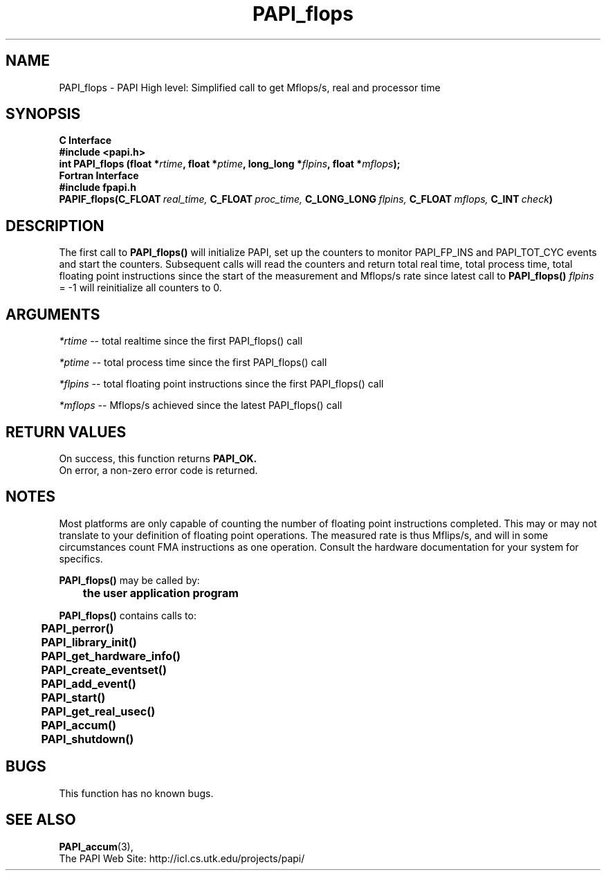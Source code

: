 .\" @(#)PAPI_flops    0.10 00/05/18 CHD; from S5
.TH PAPI_flops 3 "December, 2001" "PAPI Function Reference" "PAPI"
.SH NAME
PAPI_flops \- PAPI High level: Simplified call to get Mflops/s, real and processor time
.SH SYNOPSIS
.B C Interface
.nf
.B #include <papi.h>
.BI "int PAPI_flops (float *" rtime ", float *" ptime ", long_long *" flpins ", float *" mflops ");"
.fi
.B Fortran Interface
.nf
.B #include "fpapi.h"
.BI PAPIF_flops(C_FLOAT\  real_time,\  C_FLOAT\  proc_time,\  C_LONG_LONG\  flpins,\  C_FLOAT\  mflops,\  C_INT\  check )
.fi

.SH DESCRIPTION
.LP
The first call to
.B PAPI_flops(\|)
will initialize PAPI, set up the counters
to monitor PAPI_FP_INS and PAPI_TOT_CYC events and start the counters.
Subsequent calls will read the counters and return total real time,
total process time, total floating point instructions since the start
of the measurement and Mflops/s rate since latest call to
.B PAPI_flops(\|)
\. Any call with
.I flpins
= -1 will reinitialize all counters to 0.

.SH ARGUMENTS
.I *rtime 
-- total realtime since the first PAPI_flops() call
.LP
.I *ptime 
-- total process time since the first PAPI_flops() call
.LP
.I *flpins 
-- total floating point instructions since the first PAPI_flops() call
.LP
.I *mflops 
-- Mflops/s achieved since the latest PAPI_flops() call

.SH RETURN VALUES
On success, this function returns
.B "PAPI_OK."
 On error, a non-zero error code is returned. 

.SH NOTES
.LP
Most platforms are only capable of counting the number of floating
point instructions completed. This may or may not translate to your 
definition of floating point operations. The measured rate is thus 
Mflips/s, and will in some circumstances count FMA instructions as one
operation. Consult the hardware documentation for your system for specifics.
.LP
.nf
.BR  PAPI_flops() " may be called by:"
.B  \t
.B  \tthe user application program
.fi
.LP
.nf
.B  \t
.BR  PAPI_flops() " contains calls to:"
.B  \t
.B  \tPAPI_perror()
.B  \tPAPI_library_init()
.B  \tPAPI_get_hardware_info()
.B  \tPAPI_create_eventset()
.B  \tPAPI_add_event()
.B  \tPAPI_start()
.B  \tPAPI_get_real_usec()
.B  \tPAPI_accum()
.B  \tPAPI_shutdown()
.fi

.SH BUGS
This function has no known bugs.

.SH SEE ALSO
.BR PAPI_accum (3),
 The PAPI Web Site: 
http://icl.cs.utk.edu/projects/papi/